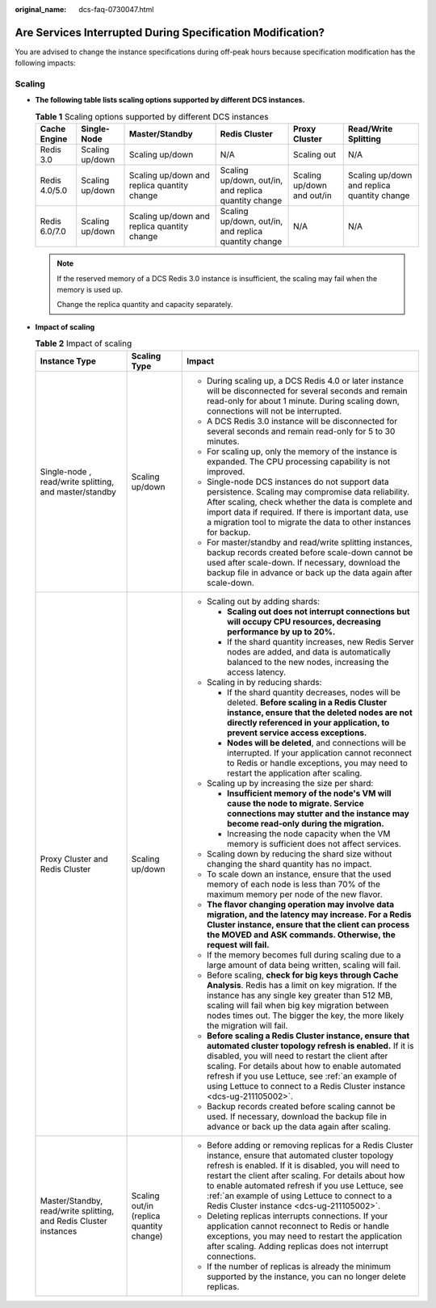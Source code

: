 :original_name: dcs-faq-0730047.html

.. _dcs-faq-0730047:

Are Services Interrupted During Specification Modification?
===========================================================

You are advised to change the instance specifications during off-peak hours because specification modification has the following impacts:

Scaling
-------

-  **The following table lists scaling options supported by different DCS instances.**

   .. table:: **Table 1** Scaling options supported by different DCS instances

      +---------------+-----------------+---------------------------------------------+------------------------------------------------------+----------------------------+---------------------------------------------+
      | Cache Engine  | Single-Node     | Master/Standby                              | Redis Cluster                                        | Proxy Cluster              | Read/Write Splitting                        |
      +===============+=================+=============================================+======================================================+============================+=============================================+
      | Redis 3.0     | Scaling up/down | Scaling up/down                             | N/A                                                  | Scaling out                | N/A                                         |
      +---------------+-----------------+---------------------------------------------+------------------------------------------------------+----------------------------+---------------------------------------------+
      | Redis 4.0/5.0 | Scaling up/down | Scaling up/down and replica quantity change | Scaling up/down, out/in, and replica quantity change | Scaling up/down and out/in | Scaling up/down and replica quantity change |
      +---------------+-----------------+---------------------------------------------+------------------------------------------------------+----------------------------+---------------------------------------------+
      | Redis 6.0/7.0 | Scaling up/down | Scaling up/down and replica quantity change | Scaling up/down, out/in, and replica quantity change | N/A                        | N/A                                         |
      +---------------+-----------------+---------------------------------------------+------------------------------------------------------+----------------------------+---------------------------------------------+

   .. note::

      If the reserved memory of a DCS Redis 3.0 instance is insufficient, the scaling may fail when the memory is used up.

      Change the replica quantity and capacity separately.

-  **Impact of scaling**

   .. table:: **Table 2** Impact of scaling

      +-------------------------------------------------------------------+------------------------------------------+------------------------------------------------------------------------------------------------------------------------------------------------------------------------------------------------------------------------------------------------------------------------------------------------------------------------------------------------------------------------------+
      | Instance Type                                                     | Scaling Type                             | Impact                                                                                                                                                                                                                                                                                                                                                                       |
      +===================================================================+==========================================+==============================================================================================================================================================================================================================================================================================================================================================================+
      | Single-node , read/write splitting, and master/standby            | Scaling up/down                          | -  During scaling up, a DCS Redis 4.0 or later instance will be disconnected for several seconds and remain read-only for about 1 minute. During scaling down, connections will not be interrupted.                                                                                                                                                                          |
      |                                                                   |                                          | -  A DCS Redis 3.0 instance will be disconnected for several seconds and remain read-only for 5 to 30 minutes.                                                                                                                                                                                                                                                               |
      |                                                                   |                                          | -  For scaling up, only the memory of the instance is expanded. The CPU processing capability is not improved.                                                                                                                                                                                                                                                               |
      |                                                                   |                                          | -  Single-node DCS instances do not support data persistence. Scaling may compromise data reliability. After scaling, check whether the data is complete and import data if required. If there is important data, use a migration tool to migrate the data to other instances for backup.                                                                                    |
      |                                                                   |                                          | -  For master/standby and read/write splitting instances, backup records created before scale-down cannot be used after scale-down. If necessary, download the backup file in advance or back up the data again after scale-down.                                                                                                                                            |
      +-------------------------------------------------------------------+------------------------------------------+------------------------------------------------------------------------------------------------------------------------------------------------------------------------------------------------------------------------------------------------------------------------------------------------------------------------------------------------------------------------------+
      | Proxy Cluster and Redis Cluster                                   | Scaling up/down                          | -  Scaling out by adding shards:                                                                                                                                                                                                                                                                                                                                             |
      |                                                                   |                                          |                                                                                                                                                                                                                                                                                                                                                                              |
      |                                                                   |                                          |    -  **Scaling out does not interrupt connections but will occupy CPU resources, decreasing performance by up to 20%.**                                                                                                                                                                                                                                                     |
      |                                                                   |                                          |    -  If the shard quantity increases, new Redis Server nodes are added, and data is automatically balanced to the new nodes, increasing the access latency.                                                                                                                                                                                                                 |
      |                                                                   |                                          |                                                                                                                                                                                                                                                                                                                                                                              |
      |                                                                   |                                          | -  Scaling in by reducing shards:                                                                                                                                                                                                                                                                                                                                            |
      |                                                                   |                                          |                                                                                                                                                                                                                                                                                                                                                                              |
      |                                                                   |                                          |    -  If the shard quantity decreases, nodes will be deleted. **Before scaling in a Redis Cluster instance, ensure that the deleted nodes are not directly referenced in your application, to prevent service access exceptions.**                                                                                                                                           |
      |                                                                   |                                          |    -  **Nodes will be deleted**, and connections will be interrupted. If your application cannot reconnect to Redis or handle exceptions, you may need to restart the application after scaling.                                                                                                                                                                             |
      |                                                                   |                                          |                                                                                                                                                                                                                                                                                                                                                                              |
      |                                                                   |                                          | -  Scaling up by increasing the size per shard:                                                                                                                                                                                                                                                                                                                              |
      |                                                                   |                                          |                                                                                                                                                                                                                                                                                                                                                                              |
      |                                                                   |                                          |    -  **Insufficient memory of the node's VM will cause the node to migrate. Service connections may stutter and the instance may become read-only during the migration.**                                                                                                                                                                                                   |
      |                                                                   |                                          |    -  Increasing the node capacity when the VM memory is sufficient does not affect services.                                                                                                                                                                                                                                                                                |
      |                                                                   |                                          |                                                                                                                                                                                                                                                                                                                                                                              |
      |                                                                   |                                          | -  Scaling down by reducing the shard size without changing the shard quantity has no impact.                                                                                                                                                                                                                                                                                |
      |                                                                   |                                          | -  To scale down an instance, ensure that the used memory of each node is less than 70% of the maximum memory per node of the new flavor.                                                                                                                                                                                                                                    |
      |                                                                   |                                          | -  **The flavor changing operation may involve data migration, and the latency may increase. For a Redis Cluster instance, ensure that the client can process the MOVED and ASK commands. Otherwise, the request will fail.**                                                                                                                                                |
      |                                                                   |                                          | -  If the memory becomes full during scaling due to a large amount of data being written, scaling will fail.                                                                                                                                                                                                                                                                 |
      |                                                                   |                                          | -  Before scaling, **check for big keys through Cache Analysis**. Redis has a limit on key migration. If the instance has any single key greater than 512 MB, scaling will fail when big key migration between nodes times out. The bigger the key, the more likely the migration will fail.                                                                                 |
      |                                                                   |                                          | -  **Before scaling a Redis Cluster instance, ensure that automated cluster topology refresh is enabled.** If it is disabled, you will need to restart the client after scaling. For details about how to enable automated refresh if you use Lettuce, see :ref:`an example of using Lettuce to connect to a Redis Cluster instance <dcs-ug-211105002>`.                     |
      |                                                                   |                                          | -  Backup records created before scaling cannot be used. If necessary, download the backup file in advance or back up the data again after scaling.                                                                                                                                                                                                                          |
      +-------------------------------------------------------------------+------------------------------------------+------------------------------------------------------------------------------------------------------------------------------------------------------------------------------------------------------------------------------------------------------------------------------------------------------------------------------------------------------------------------------+
      | Master/Standby, read/write splitting, and Redis Cluster instances | Scaling out/in (replica quantity change) | -  Before adding or removing replicas for a Redis Cluster instance, ensure that automated cluster topology refresh is enabled. If it is disabled, you will need to restart the client after scaling. For details about how to enable automated refresh if you use Lettuce, see :ref:`an example of using Lettuce to connect to a Redis Cluster instance <dcs-ug-211105002>`. |
      |                                                                   |                                          | -  Deleting replicas interrupts connections. If your application cannot reconnect to Redis or handle exceptions, you may need to restart the application after scaling. Adding replicas does not interrupt connections.                                                                                                                                                      |
      |                                                                   |                                          | -  If the number of replicas is already the minimum supported by the instance, you can no longer delete replicas.                                                                                                                                                                                                                                                            |
      +-------------------------------------------------------------------+------------------------------------------+------------------------------------------------------------------------------------------------------------------------------------------------------------------------------------------------------------------------------------------------------------------------------------------------------------------------------------------------------------------------------+
